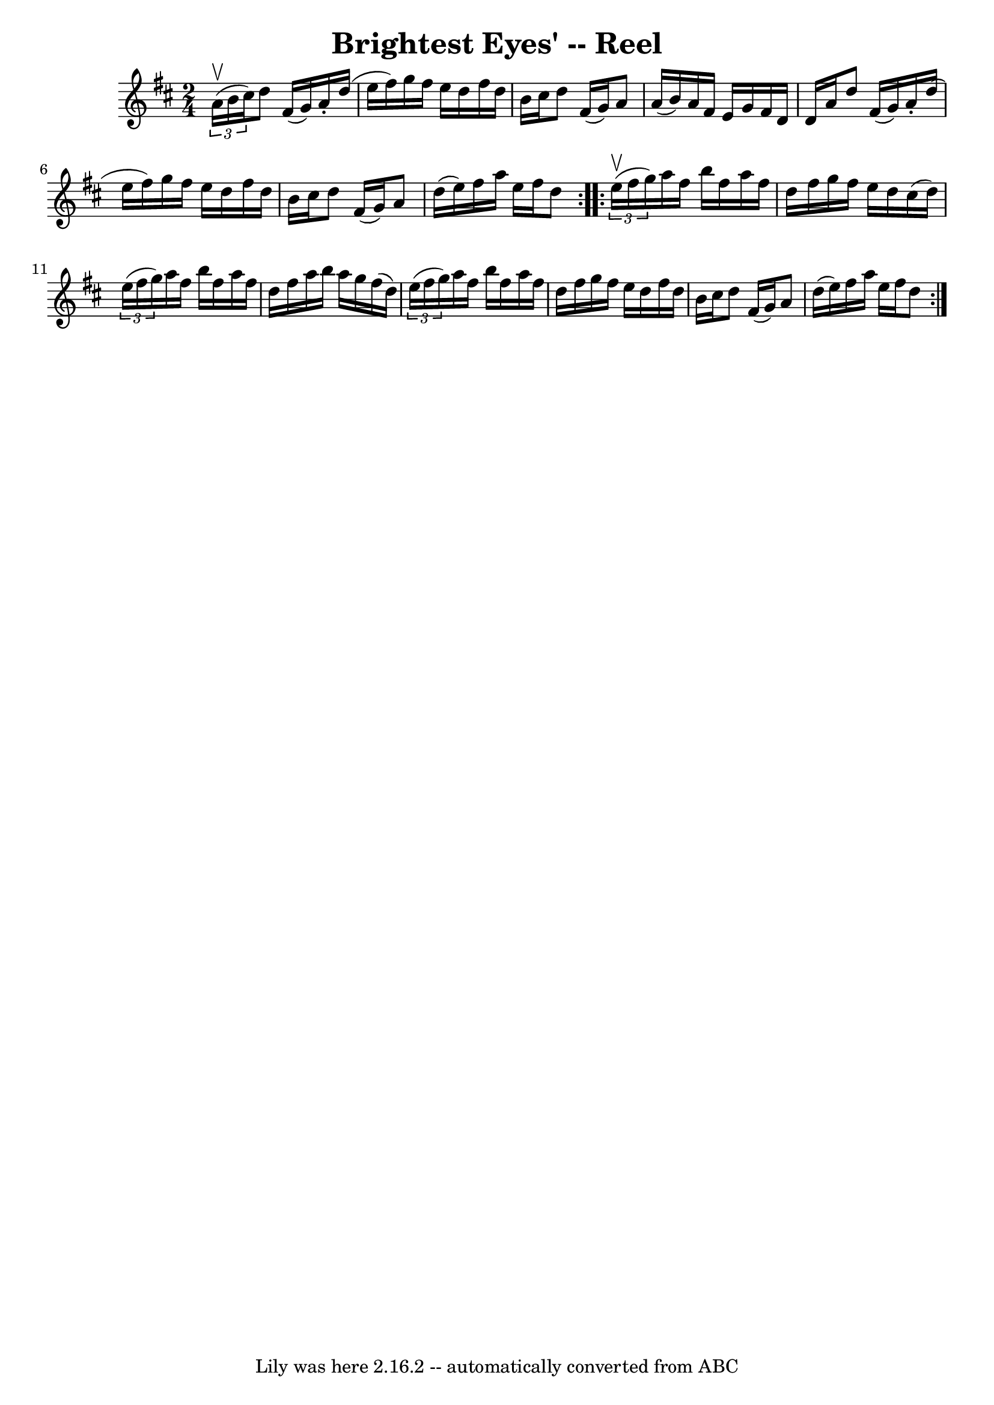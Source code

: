 \version "2.7.40"
\header {
	book = "Ryan's Mammoth Collection"
	crossRefNumber = "1"
	footnotes = "\\\\260"
	tagline = "Lily was here 2.16.2 -- automatically converted from ABC"
	title = "Brightest Eyes' -- Reel"
}
voicedefault =  {
\set Score.defaultBarType = "empty"

\repeat volta 2 {
\time 2/4 \key d \major   \times 2/3 { a'16^\upbow(b'16 cis''16) } 
|
 d''8 fis'16 (g'16) a'16 -. d''16 (e''16 fis''16 
)   |
 g''16 fis''16 e''16 d''16 fis''16 d''16 b'16 
 cis''16    |
 d''8 fis'16 (g'16) a'8 a'16 (b'16) 
  |
 a'16 fis'16 e'16 g'16 fis'16 d'16 d'16 a'16   
 |
 d''8 fis'16 (g'16) a'16 -. d''16 (e''16    
fis''16)   |
 g''16 fis''16 e''16 d''16 fis''16 d''16 
 b'16 cis''16    |
 d''8 fis'16 (g'16) a'8 d''16 (
e''16)   |
 fis''16 a''16 e''16 fis''16 d''8    }     
\repeat volta 2 {   \times 2/3 { e''16^\upbow(fis''16 g''16) } 
|
 a''16 fis''16 b''16 fis''16 a''16 fis''16 d''16  
 fis''16    |
 g''16 fis''16 e''16 d''16 cis''16 (d''16 
)   \times 2/3 { e''16 (fis''16 g''16) }   |
 a''16    
fis''16 b''16 fis''16 a''16 fis''16 d''16 fis''16    |
 
 a''16 b''16 a''16 g''16 fis''16 (d''16)   \times 2/3 {   
e''16 (fis''16 g''16) }   |
 a''16 fis''16 b''16    
fis''16 a''16 fis''16 d''16 fis''16    |
 g''16 fis''16  
 e''16 d''16 fis''16 d''16 b'16 cis''16    |
 d''8    
fis'16 (g'16) a'8 d''16 (e''16)   |
 fis''16 a''16  
 e''16 fis''16 d''8  }   
}

\score{
    <<

	\context Staff="default"
	{
	    \voicedefault 
	}

    >>
	\layout {
	}
	\midi {}
}
